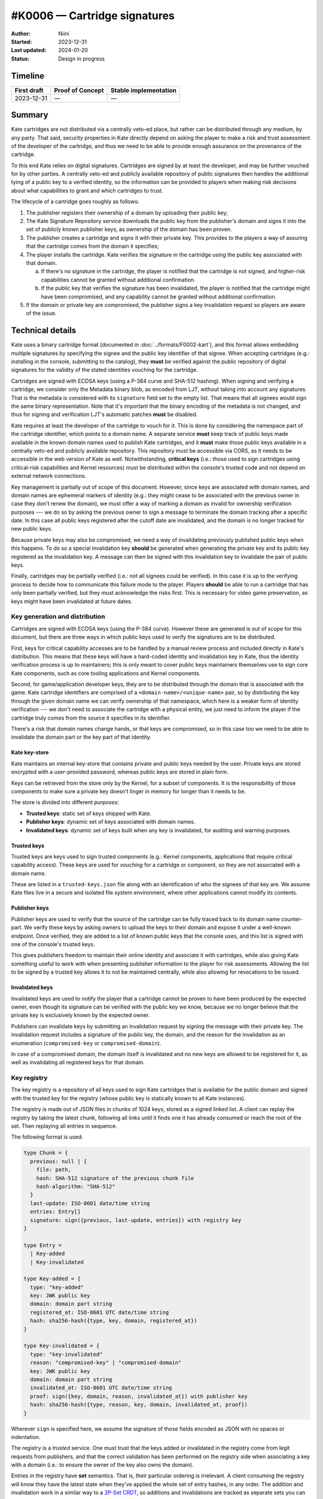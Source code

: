 #K0006 — Cartridge signatures
=============================

:Author: Niini
:Started: 2023-12-31
:Last updated: 2024-01-20
:Status: Design in progress


Timeline
--------

=========== ================ =====================
First draft Proof of Concept Stable implementation
=========== ================ =====================
2023-12-31  —                —
=========== ================ =====================


Summary
-------

Kate cartridges are not distributed via a centrally veto-ed place, but rather
can be distributed through any medium, by any party. That said, security
properties in Kate directly depend on asking the player to make a risk and
trust assessment of the developer of the cartridge, and thus we need to be
able to provide enough assurance on the provenance of the cartridge.

To this end Kate relies on digital signatures. Cartridges are signed by
at least the developer, and may be further vouched for by other parties.
A centrally veto-ed and publicly available repository of public signatures
then handles the additional tying of a public key to a verified identity,
so the information can be provided to players when making risk decisions
about what capabilities to grant and which cartridges to trust.

The lifecycle of a cartridge goes roughly as follows:

1. The publisher registers their ownership of a domain by uploading their public
   key;
2. The Kate Signature Repository service downloads the public key from the
   publisher's domain and signs it into the set of publicly known publisher
   keys, as ownership of the domain has been proven.
3. The publisher creates a cartridge and signs it with their private key. This
   provides to the players a way of assuring that the cartridge comes from the
   domain it specifies;
4. The player installs the cartridge. Kate verifies the signature in the
   cartridge using the public key associated with that domain.

   a. If there's no signature in the cartridge, the player is notified that
      the cartridge is not signed, and higher-risk capabilities cannot be
      granted without additional confirmation.
   b. If the public key that verifies the signature has been invalidated,
      the player is notified that the cartridge might have been compromised,
      and any capability cannot be granted without additional confirmation.

5. If the domain or private key are compromised, the publisher signs a key
   invalidation request so players are aware of the issue.


Technical details
-----------------

Kate uses a binary cartridge format (documented in :doc:`../formats/F0002-kart`),
and this format allows embedding multiple signatures by specifying the signee
and the public key identifier of that signee. When accepting cartridges
(e.g.: installing in the console, submitting to the catalog), they **must** be
verified against the public repository of digital signatures for the validity
of the stated identities vouching for the cartridge.

Cartridges are signed with ECDSA keys (using a P-384 curve and SHA-512 hashing).
When signing and verifying a cartridge, we consider only the Metadata binary
blob, as encoded from LJT, without taking into account any signatures. That is
the metadata is considered with its ``signature`` field set to the empty list.
That means that all signees would sign the same binary representation. Note
that it's important that the binary encoding of the metadata is not changed,
and thus for signing and verification LJT's automatic patches **must** be
disabled.

Kate requires at least the developer of the cartridge to vouch for it. This
is done by considering the namespace part of the cartridge identifier, which
points to a domain name. A separate service **must** keep track of public keys
made available in the known domain names used to publish Kate cartridges, and
it **must** make those public keys available in a centrally veto-ed and
publicly available repository. This repository must be accessible via CORS, as
it needs to be accessible in the web version of Kate as well. Notwithstanding,
**critical keys** (i.e.: those used to sign cartridges using critical-risk
capabilities and Kernel resources) must be distributed within the console's
trusted code and not depend on external network connections.

Key management is partially out of scope of this document. However, since keys
are associated with domain names, and domain names are ephemeral markers of
identity (e.g.: they might cease to be associated with the previous owner in
case they don't renew the domain), we must offer a way of marking a domain as
invalid for ownership verification purposes --- we do so by asking the previous
owner to sign a message to terminate the domain tracking after a specific date.
In this case all public keys registered after the cutoff date are invalidated,
and the domain is no longer tracked for new public keys.

Because private keys may also be compromised, we need a way of invalidating
previously published public keys when this happens. To do so a special
invalidation key **should** be generated when generating the private key and
its public key registered as the invalidation key. A message can then be
signed with this invalidation key to invalidate the pair of public keys.

Finally, cartridges may be partially verified (i.e.: not all signees could be
verified). In this case it is up to the verifying process to decide how to
communicate this failure mode to the player. Players **should** be able to
run a cartridge that has only been partially verified, but they must
acknowledge the risks first. This is necessary for video game preservation,
as keys might have been invalidated at future dates.


Key generation and distribution
"""""""""""""""""""""""""""""""

Cartridges are signed with ECDSA keys (using the P-384 curve). However these
are generated is out of scope for this document, but there are three ways in
which public keys used to verify the signatures are to be distributed.

First, keys for critical capability accesses are to be handled by a manual
review process and included directly in Kate's distribution. This means that
these keys will have a hard-coded identity and invalidation key in Kate, thus
the identity verification process is up to maintainers; this is only meant
to cover public keys maintainers themselves use to sign core Kate components,
such as core tooling applications and Kernel components.

Second, for game/application developer keys, they are to be distributed
through the domain that is associated with the game. Kate cartridge
identifiers are comprised of a ``<domain-name>/<unique-name>`` pair, so
by distributing the key through the given domain name we can verify
ownership of that namespace, which here is a weaker form of identity
verification --- we don't need to associate the cartridge with a physical
entity, we just need to inform the player if the cartridge truly comes
from the source it specifies in its identifier.

There's a risk that domain names change hands, or that keys are compromised,
so in this case too we need to be able to invalidate the domain part or the
key part of that identity.


Kate key-store
''''''''''''''

Kate maintains an internal key-store that contains private and public keys
needed by the user. Private keys are stored encrypted with a user-provided
password, whereas public keys are stored in plain form.

Keys can be retrieved from the store only by the Kernel, for a subset of
components. It is the responsibility of those components to make sure a
private key doesn't linger in memory for longer than it needs to be.

The store is divided into different *purposes*:

* **Trusted keys**: static set of keys shipped with Kate.

* **Publisher keys**: dynamic set of keys associated with domain names.

* **Invalidated keys**: dynamic set of keys built when any key is invalidated,
  for auditing and warning purposes.


Trusted keys
''''''''''''

Trusted keys are keys used to sign trusted components (e.g.: Kernel components,
applications that require critical capability access). These keys are used
for *vouching* for a cartridge or component, so they are not associated
with a domain name.

These are listed in a ``trusted-keys.json`` file along with an identification
of who the signees of that key are. We assume Kate files live in a secure
and isolated file system environment, where other applications cannot modify
its contents.


Publisher keys
''''''''''''''

Publisher keys are used to verify that the source of the cartridge can be
fully traced back to its domain name counter-part. We verify these keys
by asking owners to upload the keys to their domain and expose it under a
well-known endpoint. Once verified, they are added to a list of known
public keys that the console uses, and this list is signed with one of
the console's trusted keys.

This gives publishers freedom to maintain their online identity and associate
it with cartridges, while also giving Kate something useful to work with when
presenting publisher information to the player for risk assessments. Allowing
the list to be signed by a trusted key allows it to not be maintained
centrally, while also allowing for revocations to be issued.


Invalidated keys
''''''''''''''''

Invalidated keys are used to notify the player that a cartridge cannot be
proven to have been produced by the expected owner, even though its signature
can be verified with the public key we know, because we no longer believe
that the private key is exclusively known by the expected owner.

Publishers can invalidate keys by submitting an invalidation request by signing
the message with their private key. The invalidation request includes a
signature of the public key, the domain, and the reason for the invalidation
as an enumeration (``compromised-key`` or ``compromised-domain``).

In case of a compromised domain, the domain itself is invalidated and no new
keys are allowed to be registered for it, as well as invalidating all
registered keys for that domain.


Key registry
""""""""""""

The key registry is a repository of all keys used to sign Kate cartridges that
is available for the public domain and signed with the trusted key for the
registry (whose public key is statically known to all Kate instances).

The registry is made out of JSON files in chunks of 1024 keys, stored as
a signed linked list. A client can replay the registry by taking the latest
chunk, following all links until it finds one it has already consumed or
reach the root of the set. Then replaying all entries in sequence.

The following format is used:

.. code-block:: typescript

  type Chunk = {
    previous: null | {
      file: path,
      hash: SHA-512 signature of the previous chunk file
      hash-algorithm: "SHA-512"
    }
    last-update: ISO-8601 date/time string
    entries: Entry[]
    signature: sign({previous, last-update, entries}) with registry key
  }

  type Entry =
    | Key-added
    | Key-invalidated

  type Key-added = {
    type: "key-added"
    key: JWK public key
    domain: domain part string
    registered_at: ISO-8601 UTC date/time string
    hash: sha256-hash({type, key, domain, registered_at})
  }

  type Key-invalidated = {
    type: "key-invalidated"
    reason: "compromised-key" | "compromised-domain"
    key: JWK public key
    domain: domain part string
    invalidated_at: ISO-8601 UTC date/time string
    proof: sign({key, domain, reason, invalidated_at}) with publisher key
    hash: sha256-hash({type, reason, key, domain, invalidated_at, proof})
  }

Wherever ``sign`` is specified here, we assume the signature of those fields
encoded as JSON with no spaces or indentation.

The registry is a *trusted* service. One must trust that the keys added or
invalidated in the registry come from legit requests from publishers, and that
the correct validation has been performed on the registry side when associating
a key with a domain (i.e.: to ensure the owner of the key also owns the domain).

Entries in the registry have **set** semantics. That is, their particular
ordering is irrelevant. A client consuming the registry will know they have
the latest state when they've applied the whole set of entry hashes, in any
order. The addition and invalidation work in a similar way to a
`2P-Set CRDT <https://en.wikipedia.org/wiki/Conflict-free_replicated_data_type#2P-Set_(Two-Phase_Set)>`_,
so additions and invalidations are tracked as separate sets you can only
add data to, but never remove.

Since, unlike in signed chain registries, the Kate key registry does not
have a total order or signatures on this total order, entries can be
added or removed anywhere, at any point in time, as long as they're
signed with the registry's key. To address the auditing concerns,
the public registry *must* have an open source implementation and have
all changes to the registry committed to a public git repository.
This makes it possible for third parties to independently audit changes
to the registry.


The registry server
"""""""""""""""""""

A registry server is any service that allows publishers to register their
public keys and verify that those public keys do indeed belong to the
publisher, so that they can add or invalidate the keys in the registry
records.

In essence, a registry server can be thought of as follows:

.. code-block:: haskell

  Server s :: { signing-key
              , work-queue
              , registry
              }

  Operation op ::
    | register-domain(domain)
    | invalidate-key(request)
    | commit()
    | all-keys()
    | all-keys-for(domain)

And the operations can be defined as follows:

``s.register-domain(d)``
''''''''''''''''''''''''

.. code-block:: haskell

  s.register-domain(d) when d is not in s.work-queue =
    add d to s.work-queue

When someone registers a domain update, we simply add it to the server's
work queue. We'll get to that domain eventually once the server's
``commit`` operation runs.


``s.commit()``
''''''''''''''

.. code-block:: haskell

  s{work-queue = []}.commit() =
    nothing

  s{work-queue = [d, ...]}.commit() =
    let page = first-of (fetch(d / kate.txt) | fetch(d))
    let key = extract public key in PEM format from page's text
    ensure the key is unique within the registry
      -- if the key belongs to another domain, this is an error
      -- if the key is already associated with the domain, do nothing
    add key to the registry, associating it with d
    s{work-queue = [...]}.commit()

That is, within a commit loop we'll process the work-queue and fetch the
public key either from a dedicated place in the remote server, or by parsing
the HTML response from the server and looking for a public key in PEM format.

In case this key is an actual addition to the registry, we'll add a new
signed entry to the registry for that key, and continue processing the queue.


``s.invalidate-key(r)``
'''''''''''''''''''''''

.. code-block:: haskell

  s.invalidate-key({key, domain, time, reason, proof}) =
    ensure key has not yet been invalidated and exists in the registry
    verify the proof signature against our known key for that domain
    add an invalidated entry for the key to the registry

That is, in a key invalidation request we just make sure that the proof
provided is valid and actually refers to a key/domain entry that we have
in the registry. If that's the case, the entry is added to the registry
mostly as-is.


``s.all-keys()`` and ``s.all-keys-for(domain)``
'''''''''''''''''''''''''''''''''''''''''''''''

.. code-block:: haskell
  
  s.all-keys() =
    registry paginated in 1024 entries chunks

  s.all-keys-for(domain) =
    (registry filtered by domain) in 1024 entries chunks

Both ``all-keys`` and ``all-keys-for`` return a complete registry in the
format specified above. The only difference is that ``all-keys-for`` only
returns entries that are associated with the provided domain.


How is this feature dangerous?
------------------------------

Kate relies on signatures to tell users about provenance and allow them to
tie their risk assessment decisions to a known entity. Therefore it's
important that these signatures *can* be used to provide that kind of link
between the cartridge and the publisher. Here we consider risks from users',
publishers, the registry, and Kate's perspectives.


**Signatures only prove domain ownership**:
  When a user makes a risk assessment for granting capabilities to a
  cartridge, they need to know who they're trusting, but signatures in
  Kate only prove domain ownership, which is not sufficient for this
  assessment.

  Kate communicates what is verified (the domain) by showing the whole
  domain on the capability grant screen. Capability risks are described
  independently. This doesn't provide an actual entity for trust, but
  it helps users focus on the capability risks rather than the
  domain itself.

  Because indie games are generally self-published by smaller developers
  attaching a person or studio's name would not improve much over the
  domain verification, but would significantly raise the bar for anyone
  wanting to publish to Kate.

**Compromised publisher keys**:
  If the private key of a publisher is compromised, then we cannot attest
  that cartridges signed with it must come from that publisher anymore.
  Users installing such cartridges risk being tricked into giving
  stronger capabilities to attackers based on previous good experiences
  with the publisher.

  The registry allows for key invalidation. A publisher may notify the registry
  that their key was compromised by signing an invalidation request, which is
  then propagated to all Kate devices. When a cartridge signed with an
  invalidated key is installed, the user will be notified that the cartridge
  cannot be verified and specify the invalidation reason, which the user
  can then rely on for risk assessment.

**Compromised publisher domain**:
  Because Kate associates keys with domains, and because domain ownership is
  ephemeral, a publisher's verified domain may be compromised for several
  different reasons. For each of these reasons we risk a third party
  registering keys that are otuside of the publisher's control. These can
  then be used to publish cartridges that abuse the publisher's reputation
  for privilege escalation, tricking the user into granting more capabilities
  than the attacker would generally enjoy.

  The registry allows for domain invalidation. A publisher may notify the
  registry that their domain was compromised by signing an invalidation
  request, which is then propagated to all Kate devices. When a cartridge
  with an invalidated domain is installed, regardless of being signed,
  the user will be notified that the cartridge cannot be verified because
  the domain has been compromised; the user can then rely on that additional
  information when making their own risk assessment.

**Complicated publisher onboarding**:
  In order to publish cartridges for Kate, a publisher needs to:

  * Own an internet domain;
  * Generate a cryptographic private/public signing key pair;
  * Upload the public signing key to their internet domain;
  * Sign all cartridges with their private key;
  * Keep their private key safe and backed up.

  Given Kate's developer audience are neither cryptographers nor computer
  science students, this is a very involved process which makes it hard for
  regular people to publish their small games.

  To mitigate this there will be a separate onboarding effort where most of
  the steps here can be automated. To make it more financially accessible,
  we also allow people to use their existing online accounts in publishing
  platforms as an "internet domain they own", so long as they can provide
  their public key there.

**Unavailability of the registry**:
  Because the registry is an online service, it's possible that it becomes
  unreachable by Kate clients for a host of reasons (including the client
  itself not having public internet connection).

  All clients synchronise data from the registry to their own local database,
  so signature verifications happens entirely locally. A client will always
  be able to verify a signature without having a connection to the registry,
  however it might not have the latest state at that point in time and
  report that the signature cannot be verified if its key addition has not
  yet been sync'd. This is an acceptable risk in a decentralised system.

**Unbounded registry growth**:
  Because the registry accepts an association of any domain with any number
  of keys, it can grow to unbounded lengths and is particularly susceptible
  to attacks that aim to make it unusable by overloading the registry with
  junk data.

  Since the only entry-point for new data in the registry is the
  ``register-domain`` operation, we can control which entries we allow
  by either manual (e.g.: through an invite queue system) or automatic veto
  (e.g.: by checking that the domain is "reasonably publisher-ish"). These
  must be considered if domain registration is open to anyone.

**Malicious key invalidation/addition requests**:
  If a key or domain is compromised, then the attacker may register or
  invalidate keys in the registry as if they were the publisher who previously
  owned that domain.

  Kate errs on the side of being cautious here and therefore cannot mitigate
  this issue. This means that once a publisher's key/domain has been
  compromised, there's no way to mark it as "un-compromised", and the
  publisher must choose a new key/domain.

**Registry compromised**:
  The registry is signed with the registry server's key, which is trusted
  by all Kate clients by default. If this key or ther registry are compromised,
  then an attacker would be able to fabricate publisher key entries that would
  be then trusted by the Kate clients.

  There's no provision in the registry or Kate to handle this. Rather, the
  registry's key must be rotated, a new Kate client must be published trusting
  the new public key, and the existing publisher keys in the key store must be
  flushed in favour of re-sync'ing them from the registry.

**Unreasonable registry sizes for sync'ing**:
  Even if the registry grows in a manageable pace, it may still become too
  big for Kate clients to hold the state locally. A registry taking gigabytes
  of storage space is unreasonable if most users will only need a few keys
  from it.

  Clients should allow users to switch from locally-stored complete registries
  to on-demand sync'ing. In this sense the client queries the registry for
  keys of a specific domain upon cartridge installation, rather than before.
  This means  that verification requires users to be online.
